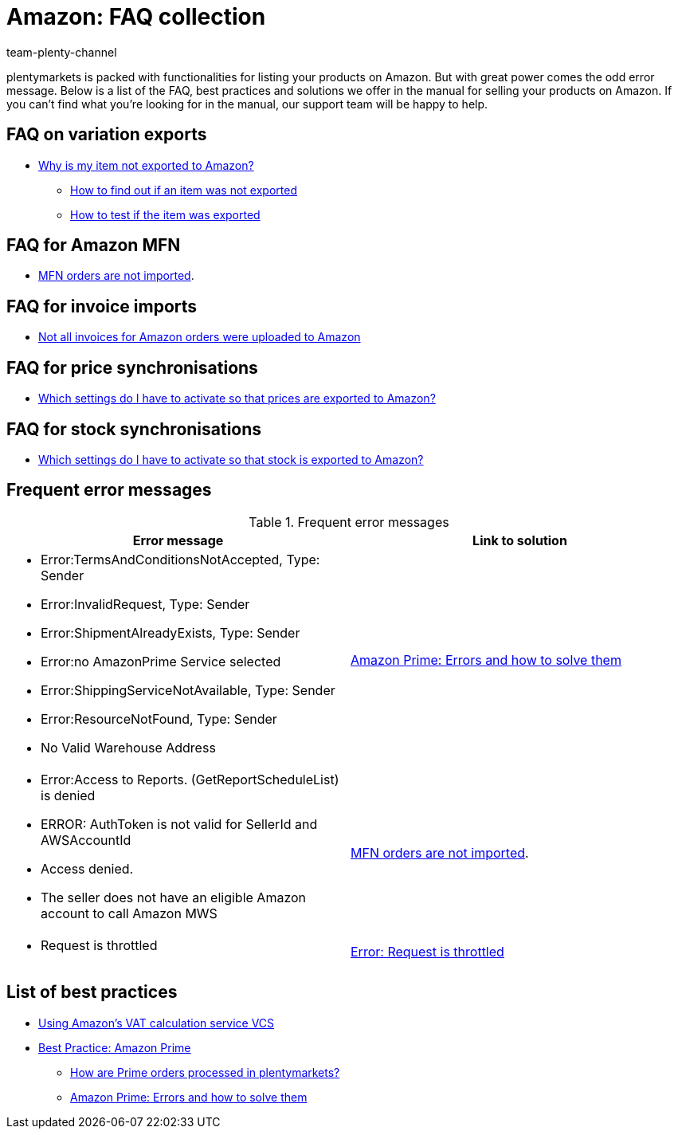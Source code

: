 = Amazon: FAQ collection
:keywords:
:description: Multi-Channel in plentymarkets: FAQs for Amazon.
:id: 8WP3B0P
:author: team-plenty-channel

plentymarkets is packed with functionalities for listing your products on Amazon. But with great power comes the odd error message. Below is a list of the FAQ, best practices and solutions we offer in the manual for selling your products on Amazon. If you can’t find what you’re looking for in the manual, our support team will be happy to help.

== FAQ on variation exports

* xref:markets:best-practices-amazon-item-data-export.adoc[Why is my item not exported to Amazon?]
  ** xref:markets:best-practices-amazon-item-data-export.adoc#100[How to find out if an item was not exported]
  ** xref:markets:best-practices-amazon-item-data-export.adoc#260[How to test if the item was exported]

== FAQ for Amazon MFN

* xref:markets:best-practices-amazon-mfn-order-import.adoc#[MFN orders are not imported].

== FAQ for invoice imports

* xref:markets:amazon-setup.adoc#7010[Not all invoices for Amazon orders were uploaded to Amazon]

== FAQ for price synchronisations

* xref:markets:preparing-variations.adoc#67001[Which settings do I have to activate so that prices are exported to Amazon?]

== FAQ for stock synchronisations

* xref:markets:preparing-variations.adoc#67002[Which settings do I have to activate so that stock is exported to Amazon?]


== Frequent error messages

[[amazon-faq-error-messages]]
.Frequent error messages
[cols="1,1"]
|====
|Error message |Link to solution

a| * Error:TermsAndConditionsNotAccepted, Type: Sender
* Error:InvalidRequest, Type: Sender
* Error:ShipmentAlreadyExists, Type: Sender
* Error:no AmazonPrime Service selected
* Error:ShippingServiceNotAvailable, Type: Sender
* Error:ResourceNotFound, Type: Sender
* No Valid Warehouse Address
| xref:markets:best-practices-amazon-prime.adoc#200[Amazon Prime: Errors and how to solve them]

a| * Error:Access to Reports. (GetReportScheduleList) is denied
* ERROR: AuthToken is not valid for SellerId and AWSAccountId
* Access denied.
* The seller does not have an eligible Amazon account to call Amazon MWS
| xref:markets:best-practices-amazon-mfn-order-import.adoc#[MFN orders are not imported].

a| * Request is throttled
| xref:markets:best-practices-amazon-error-request-throttled.adoc#[Error: Request is throttled]
|====

== List of best practices

* xref:markets:best-practices-amazon-vcs.adoc[Using Amazon’s VAT calculation service VCS]
* xref:markets:best-practices-amazon-prime.adoc#[Best Practice: Amazon Prime]
    ** xref:markets:best-practices-amazon-prime.adoc#100[How are Prime orders processed in plentymarkets?]
    ** xref:markets:best-practices-amazon-prime.adoc#200[Amazon Prime: Errors and how to solve them]
